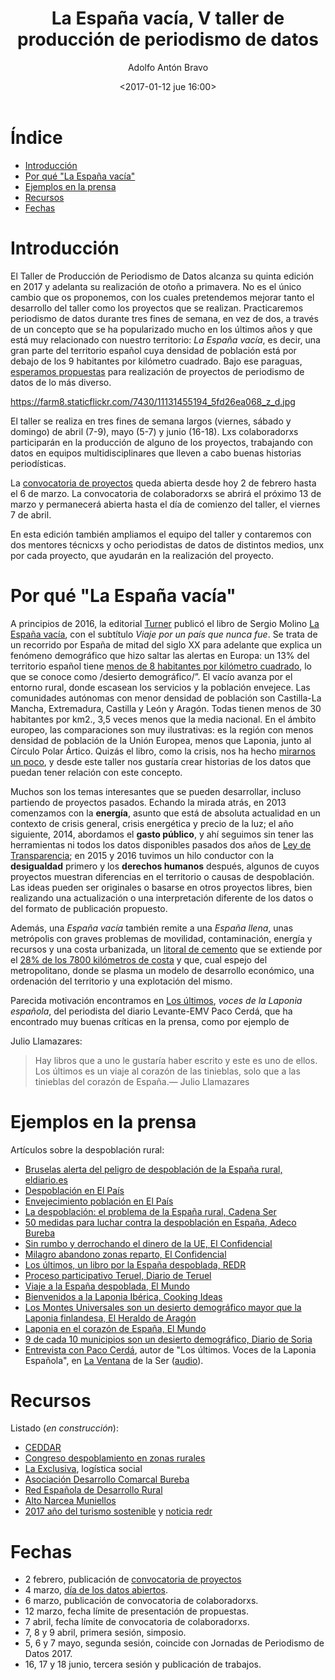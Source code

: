 #+BLOG: blog.datalab.es
#+CATEGORY: periodismodatos, datalab, taller
#+TAGS: datos, periodismodatos, laespañavacía, laponiadelsur
#+DESCRIPTION: Notas sobre el quinto taller de producción de periodismo de datos
#+AUTHOR: Adolfo Antón Bravo
#+EMAIL: adolfo@medialab-prado.es
#+TITLE: La España vacía, V taller de producción de periodismo de datos
#+DATE: <2017-01-12 jue 16:00>
#+OPTIONS:  num:nil todo:nil pri:nil tags:nil ^:nil TeX:nil

* Índice								:TOC:
 - [[#introducción][Introducción]]
 - [[#por-qué-la-españa-vacía][Por qué "La España vacía"]]
 - [[#ejemplos-en-la-prensa][Ejemplos en la prensa]]
 - [[#recursos][Recursos]]
 - [[#fechas][Fechas]]

* Introducción								:TOC:

El Taller de Producción de Periodismo de Datos alcanza su quinta edición en 2017 y adelanta su realización de otoño a primavera. No es el único cambio que os proponemos, con los cuales pretendemos mejorar tanto el desarrollo del taller como los proyectos que se realizan. Practicaremos periodismo de datos durante tres fines de semana, en vez de dos, a través de un concepto que se ha popularizado mucho en los últimos años y que está muy relacionado con nuestro territorio: /La España vacía/, es decir, una gran parte del territorio español cuya densidad de población está por debajo de los 9 habitantes por kilómetro cuadrado. Bajo ese paraguas, [[http://medialab-prado.es/5tpd-convocatoria-proyectos][esperamos propuestas]] para realización de proyectos de periodismo de datos de lo más diverso.

#+CAPTION: Imagen de Maria Pilar Etxebarria. Gormaz-Soria
#+ATTR_HTML: :alt Imagen de Maria Pilar Etxebarria. Gormaz-Soria :title Gormaz, Soria
https://farm8.staticflickr.com/7430/11131455194_5fd26ea068_z_d.jpg

#+BEGIN_HTML
<img src="https://farm8.staticflickr.com/7430/11131455194_5fd26ea068_z_d.jpg" alt="Imagen de Maria Pilar Etxebarria. Gormaz-Soria" title="Gormaz, Soria" />
#+END_HTML

El taller se realiza en tres fines de semana largos (viernes, sábado y domingo) de abril (7-9), mayo (5-7) y junio (16-18). Lxs colaboradorxs participarán en la producción de alguno de los proyectos, trabajando con datos en equipos multidisciplinares que lleven a cabo buenas historias periodísticas.

La [[http://medialab-prado.es/5tpd-convocatoria-proyectos][convocatoria de proyectos]] queda abierta desde hoy 2 de febrero hasta el 6 de marzo. La convocatoria de colaboradorxs se abrirá el próximo 13 de marzo y permanecerá abierta hasta el día de comienzo del taller, el viernes 7 de abril.

En esta edición también ampliamos el equipo del taller y contaremos con dos mentores técnicxs y ocho periodistas de datos de distintos medios, unx por cada proyecto, que ayudarán en la realización del proyecto.


* Por qué "La España vacía"						:TOC:

A principios de 2016, la editorial [[http://www.turnerlibros.com/][Turner]] publicó el libro de Sergio Molino [[http://www.casadellibro.com/libro-la-espana-vacia/9788416354146/2968392][La España vacía]], con el subtítulo /Viaje por un país que nunca fue/. Se trata de un recorrido por España de mitad del siglo XX para adelante que explica un fenómeno demográfico que hizo saltar las alertas en Europa: un 13% del territorio español tiene [[http://www.eldiario.es/sociedad/Espana-desaparece_0_323717749.html][menos de 8 habitantes por kilómetro cuadrado]], lo que se conoce como /desierto demográfico/”. El vacío avanza por el entorno rural, donde escasean los servicios y la población envejece. Las comunidades autónomas con menor densidad de población son Castilla-La Mancha, Extremadura, Castilla y León y Aragón. Todas tienen menos de 30 habitantes por km2., 3,5 veces menos que la media nacional. En el ámbito europeo, las comparaciones son muy ilustrativas: es la región con menos densidad de población de la Unión Europea, menos que Laponia, junto al Círculo Polar Ártico. Quizás el libro, como la crisis, nos ha hecho [[http://cultura.elpais.com/cultura/2016/04/19/babelia/1461071676_157409.html][mirarnos un poco]], y desde este taller nos gustaría crear historias de los datos que puedan tener relación con este concepto.

Muchos son los temas interesantes que se pueden desarrollar, incluso partiendo de proyectos pasados. Echando la mirada atrás, en 2013 comenzamos con la *energía*, asunto que está de absoluta actualidad en un contexto de crisis general, crisis energética y precio de la luz; el año siguiente, 2014, abordamos el *gasto público*, y ahí seguimos sin tener las herramientas ni todos los datos disponibles pasados dos años de [[https://www.boe.es/buscar/doc.php?id%3DBOE-A-2013-12887][Ley de Transparencia]]; en 2015 y 2016 tuvimos un hilo conductor con la *desigualdad* primero y los *derechos humanos* después, algunos de cuyos proyectos muestran diferencias en el territorio o causas de despoblación. Las ideas pueden ser originales o basarse en otros proyectos libres, bien realizando una actualización o una interpretación diferente de los datos o del formato de publicación propuesto.

Además, una /España vacía/ también remite a una /España llena/, unas metrópolis con graves problemas de movilidad, contaminación, energía y recursos y una costa urbanizada, un [[http://www.lavanguardia.com/vida/20160829/404247382292/urbanizacion-costas-espana.html][litoral de cemento]] que se extiende por el [[http://politica.elpais.com/politica/2016/08/18/actualidad/1471524185_965450.html][28% de los 7800 kilómetros de costa]] y que, cual espejo del metropolitano, donde se plasma un modelo de desarrollo económico, una ordenación del territorio y una explotación del mismo. 

Parecida motivación encontramos en [[http://www.pepitas.net/libro/los-ultimos][Los últimos]], /voces de la Laponia
española/, del periodista del diario Levante-EMV Paco Cerdá, que ha
encontrado muy buenas críticas en la prensa, como por ejemplo de

Julio Llamazares:

#+BEGIN_QUOTE
Hay libros que a uno le gustaría haber escrito y este es uno de ellos. Los últimos es un viaje al corazón de las tinieblas, solo que a las tinieblas del corazón de España.— Julio Llamazares
#+END_QUOTE

* Ejemplos en la prensa							:TOC:

Artículos sobre la despoblación rural:

- [[http://www.eldiario.es/politica/Castilla-Aragon-Castilla-La-Mancha-Valencia_0_522848591.html][Bruselas alerta del peligro de despoblación de la España rural, eldiario.es]]
- [[http://elpais.com/tag/despoblacion/a][Despoblación en El País]]
- [[http://elpais.com/tag/envejecimiento_poblacion/a/][Envejecimiento población en El País]]
- [[http://cadenaser.com/programa/2016/12/22/hora_14_fin_de_semana/1482418978_759136.html][La despoblación: el problema de la España rural, Cadena Ser]]
- [[http://www.adecobureba.com/50-medidas-luchar-la-despoblacion-rural-espana/][50 medidas para luchar contra la despoblación en España, Adeco Bureba]]
- [[http://www.elconfidencial.com/espana/2016-09-10/laponia-del-sur_1257436/][Sin rumbo y derrochando el dinero de la UE, El Confidencial]]
- [[http://www.elconfidencial.com/sociedad/2016-04-10/milagro-abandono-pueblos-furgoneta-reparto_1180833/][Milagro abandono zonas reparto, El Confidencial]]
- [[http://www.redr.es/es/cargarAplicacionNoticia.do?texto%3D&identificador%3D29117&fechaDesde%3D&idCategoria%3D0&fechaHasta%3D][Los últimos, un libro por la España despoblada, REDR]]
- [[http://www.diariodeteruel.es/noticia/78416/un-proceso-participativo-completara-el-plan-integral-contra-la-despoblacion][Proceso participativo Teruel, Diario de Teruel]]
- [[http://www.elmundo.es/sociedad/2015/10/28/5628ad6eca47413d6f8b45aa.html][Viaje a la España despoblada, El Mundo]]
- [[https://www.cookingideas.es/serrania-celtiberica-20141029.html][Bienvenidos a la Laponia Ibérica, Cooking Ideas]]
- [[http://www.heraldo.es/noticias/suplementos/2014/12/18/los_montes_universales_son_desierto_demografico_mayor_que_laponia_finlandesa_328577_314.html][Los Montes Universales son un desierto demográfico mayor que la Laponia finlandesa, El Heraldo de Aragón]]
- [[http://www.elmundo.es/sociedad/2015/09/28/56058b72ca474152188b459f.html][Laponia en el corazón de España, El Mundo]]
- [[http://www.diariodesoria.es/noticias/soria/9-10-municipios-son-desierto-demografico_53322.html][9 de cada 10 municipios son un desierto demográfico, Diario de Soria]]
- [[http://cadenaser.com/programa/2017/01/26/la_ventana/1485442816_335968.html][Entrevista con Paco Cerdá]], autor de "Los últimos. Voces de la
  Laponia Española", en [[http://cadenaser.com/programa/la_ventana/][La Ventana]] de la Ser ([[http://sdmedia.playser.cadenaser.com/2017/1/26/001RD010000004434756.mp3][audio]]).

* Recursos								:TOC:

Listado (/en construcción/):

- [[http://www.ceddar.org/][CEDDAR]]
- [[http://www.congresodespoblamientorural.com/][Congreso despoblamiento en zonas rurales]]
- [[http://www.laexclusiva.org/rutas/][La Exclusiva]], logística social
- [[http://www.adecobureba.com/][Asociación Desarrollo Comarcal Bureba]]
- [[http://www.redr.es][Red Española de Desarrollo Rural]]
- [[http://www.altonarceamuniellos.org/][Alto Narcea Muniellos]]
- [[http://www2.unwto.org/tourism4development2017][2017 año del turismo sostenible]] y [[http://www.redr.es/es/cargarAplicacionNoticia.do?texto=&identificador=29126&fechaDesde=&idCategoria=0&fechaHasta=][noticia redr]]

* Fechas								:TOC:

- 2 febrero, publicación de [[http://medialab-prado.es/article/v-taller-de-produccion-de-periodismo-de-datos-la-espana-vacia-convocatoria-de-proyectos][convocatoria de proyectos]]
- 4 marzo, [[http://medialab-prado.es/article/dia-de-los-datos-abiertos-2017][día de los datos abiertos]].
- 6 marzo, publicación de convocatoria de colaboradorxs.
- 12 marzo, fecha límite de presentación de propuestas.
- 7 abril, fecha límite de convocatoria de colaboradorxs.
- 7, 8 y 9 abril, primera sesión, simposio.
- 5, 6 y 7 mayo, segunda sesión, coincide con Jornadas de Periodismo de Datos 2017.
- 16, 17 y 18 junio, tercera sesión y publicación de trabajos.


